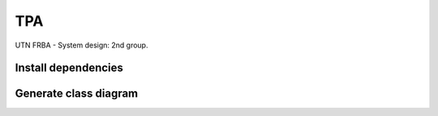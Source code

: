 =====
 TPA
=====

UTN FRBA - System design: 2nd group.

Install dependencies
====================

.. code-block: bash

   ~/tpa$ sudo apt-get install python-pip
   ~/tpa$ pip install -r requirements.txt
  
Generate class diagram
======================

.. code-block: bash

   ~/tpa/tpa$ python manage.py graph_models accounts health recipes auth -g -o docs/models.png
